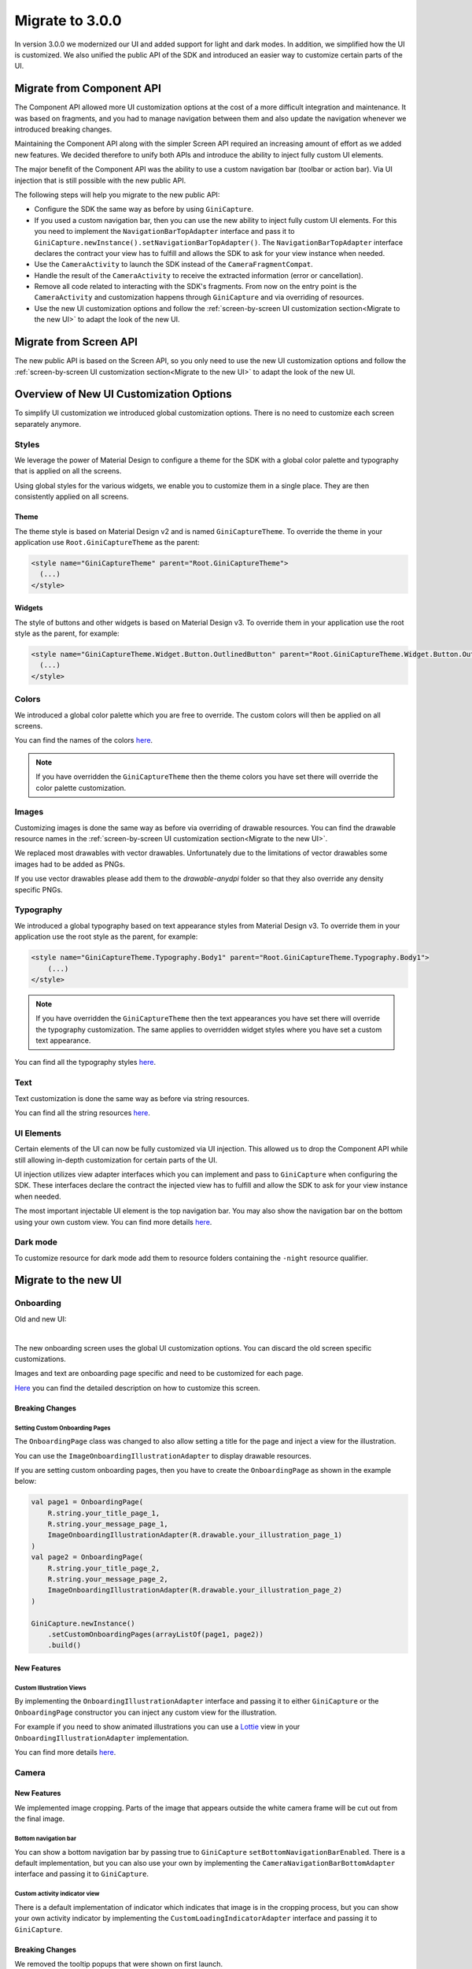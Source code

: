 Migrate to 3.0.0
================

..
  Audience: Android dev who has integrated 1.0.0
  Purpose: Describe what is new in 3.0.0 and how to migrate from 2.0.0 to 3.0.0
  Content type: Procedural - How-To

  Headers:
  h1 =====
  h2 -----
  h3 ~~~~~
  h4 +++++
  h5 ^^^^^

In version 3.0.0 we modernized our UI and added support for light and dark modes. In addition, we simplified how the UI
is customized. We also unified the public API of the SDK and introduced an easier way to customize certain parts of the
UI.

Migrate from Component API
--------------------------

The Component API allowed more UI customization options at the cost of a more difficult integration and maintenance. It
was based on fragments, and you had to manage navigation between them and also update the navigation whenever we introduced
breaking changes.

Maintaining the Component API along with the simpler Screen API required an increasing amount of effort as we added new
features. We decided therefore to unify both APIs and introduce the ability to inject fully custom UI elements.

The major benefit of the Component API was the ability to use a custom navigation bar (toolbar or action bar). Via
UI injection that is still possible with the new public API.

The following steps will help you migrate to the new public API:

* Configure the SDK the same way as before by using ``GiniCapture``.
* If you used a custom navigation bar, then you can use the new ability to inject fully custom UI elements. For this you
  need to implement the ``NavigationBarTopAdapter`` interface and pass it to
  ``GiniCapture.newInstance().setNavigationBarTopAdapter()``. The ``NavigationBarTopAdapter`` interface declares the
  contract your view has to fulfill and allows the SDK to ask for your view instance when needed.
* Use the ``CameraActivity`` to launch the SDK instead of the ``CameraFragmentCompat``.
* Handle the result of the ``CameraActivity`` to receive the extracted information (error or cancellation).
* Remove all code related to interacting with the SDK's fragments. From now on the entry point is the ``CameraActivity``
  and customization happens through ``GiniCapture`` and via overriding of resources.
* Use the new UI customization options and follow the :ref:`screen-by-screen UI customization section<Migrate to the new
  UI>` to adapt the look of the new UI.

Migrate from Screen API
-----------------------

The new public API is based on the Screen API, so you only need to use the new UI customization options and follow the
:ref:`screen-by-screen UI customization section<Migrate to the new UI>` to adapt the look of the new UI.

Overview of New UI Customization Options
----------------------------------------

To simplify UI customization we introduced global customization options. There is no need to customize each screen
separately anymore.

Styles
~~~~~~

We leverage the power of Material Design to configure a theme for the SDK with a global color palette and typography
that is applied on all the screens. 

Using global styles for the various widgets, we enable you to customize them in a single place. They are then
consistently applied on all screens.

Theme
+++++

The theme style is based on Material Design v2 and is named ``GiniCaptureTheme``. To override the theme in your
application use ``Root.GiniCaptureTheme`` as the parent:

.. code-block:: xml

    <style name="GiniCaptureTheme" parent="Root.GiniCaptureTheme">
      (...)
    </style>

Widgets
+++++++

The style of buttons and other widgets is based on Material Design v3. To override them in your application use the
root style as the parent, for example:

.. code-block:: xml

    <style name="GiniCaptureTheme.Widget.Button.OutlinedButton" parent="Root.GiniCaptureTheme.Widget.Button.OutlinedButton">
      (...)
    </style>

Colors
~~~~~~

We introduced a global color palette which you are free to override. The custom colors will then be applied on all screens.

You can find the names of the colors `here <https://github.com/gini/gini-mobile-android/blob/main/capture-sdk/sdk/src/main/res/values/colors.xml>`_.

.. note::

    If you have overridden the ``GiniCaptureTheme`` then the theme colors you have set there will override the color
    palette customization.

Images
~~~~~~

Customizing images is done the same way as before via overriding of drawable resources. You can find the drawable
resource names in the :ref:`screen-by-screen UI customization section<Migrate to the new UI>`.

We replaced most drawables with vector drawables. Unfortunately due to the limitations of vector drawables some images
had to be added as PNGs.

If you use vector drawables please add them to the `drawable-anydpi` folder so that they also override any density specific PNGs.

Typography
~~~~~~~~~~

We introduced a global typography based on text appearance styles from Material Design v3. To override them in your application use the
root style as the parent, for example:

.. code-block:: xml

    <style name="GiniCaptureTheme.Typography.Body1" parent="Root.GiniCaptureTheme.Typography.Body1">
        (...)
    </style>

.. note::

  If you have overridden the ``GiniCaptureTheme`` then the text appearances you have set there will override the
  typography customization. The same applies to overridden widget styles where you have set a custom text appearance.

You can find all the typography styles `here <https://github.com/gini/gini-mobile-android/blob/main/capture-sdk/sdk/src/main/res/values/typography.xml>`_.

Text
~~~~

Text customization is done the same way as before via string resources.

You can find all the string resources `here <https://github.com/gini/gini-mobile-android/blob/main/capture-sdk/sdk/src/main/res/values/strings.xml>`_.

UI Elements
~~~~~~~~~~~

Certain elements of the UI can now be fully customized via UI injection. This allowed us to drop the Component API while
still allowing in-depth customization for certain parts of the UI.

UI injection utilizes view adapter interfaces which you can implement and pass to ``GiniCapture`` when configuring the
SDK. These interfaces declare the contract the injected view has to fulfill and allow the SDK to ask for your view
instance when needed.

The most important injectable UI element is the top navigation bar. You may also show the navigation bar on the bottom
using your own custom view. You can find more details `here <features.html#custom-ui-elements>`_.

Dark mode
~~~~~~~~~

To customize resource for dark mode add them to resource folders containing the ``-night`` resource qualifier.

Migrate to the new UI
---------------------

Onboarding
~~~~~~~~~~

Old and new UI:

.. image:: _static/migration/onboarding-old.png
   :alt: Screenshot of the old onboarding UI
   :width: 48%
.. image:: _static/migration/onboarding-new.png
   :alt: Screenshot of the new onboarding UI
   :width: 48%
|
The new onboarding screen uses the global UI customization options. You can discard the old screen specific
customizations.

Images and text are onboarding page specific and need to be customized for each page.

`Here <customization-guide.html#onboarding-screen>`_ you can find the detailed description on how to customize this screen.

Breaking Changes
++++++++++++++++

Setting Custom Onboarding Pages
^^^^^^^^^^^^^^^^^^^^^^^^^^^^^^^

The ``OnboardingPage`` class was changed to also allow setting a title for the page and inject a view for the
illustration.

You can use the ``ImageOnboardingIllustrationAdapter`` to display drawable resources.

If you are setting custom onboarding pages, then you have to create the ``OnboardingPage`` as shown in the example
below:

.. code-block:: java

    val page1 = OnboardingPage(
        R.string.your_title_page_1,
        R.string.your_message_page_1,
        ImageOnboardingIllustrationAdapter(R.drawable.your_illustration_page_1)
    )
    val page2 = OnboardingPage(
        R.string.your_title_page_2,
        R.string.your_message_page_2,
        ImageOnboardingIllustrationAdapter(R.drawable.your_illustration_page_2)
    )

    GiniCapture.newInstance()
        .setCustomOnboardingPages(arrayListOf(page1, page2))
        .build()


New Features
++++++++++++

Custom Illustration Views
^^^^^^^^^^^^^^^^^^^^^^^^^

By implementing the ``OnboardingIllustrationAdapter`` interface and passing it to either ``GiniCapture`` or the
``OnboardingPage`` constructor you can inject any custom view for the illustration.

For example if you need to show animated illustrations you can use a `Lottie
<https://github.com/airbnb/lottie-android>`_ view in your ``OnboardingIllustrationAdapter`` implementation.

You can find more details `here <customization-guide.html>`_.

Camera
~~~~~

New Features
++++++++++++

We implemented image cropping. Parts of the image that appears outside the white camera frame will be cut out from the final image.

Bottom navigation bar
^^^^^^^^^^^^^^^^^^^^^

You can show a bottom navigation bar by passing true to ``GiniCapture`` ``setBottomNavigationBarEnabled``. There is a default implementation, but you can also use
your own by implementing the ``CameraNavigationBarBottomAdapter`` interface and passing it to ``GiniCapture``.

Custom activity indicator view
^^^^^^^^^^^^^^^^^^^^^^^^^^^^^^

There is a default implementation of indicator which indicates that image is in the cropping process, but you can show your own activity indicator
by implementing the ``CustomLoadingIndicatorAdapter`` interface and passing it to ``GiniCapture``.

Breaking Changes
++++++++++++++++

We removed the tooltip popups that were shown on first launch.

QR code scanning
~~~~~

Breaking Changes
++++++++++++++++

QR code scanning UI and functionality are changed. Scanning and processing happens automatically. You can find more details `here <features.html#qr-code-scanning>`_.

Review
~~~~~

New Features
++++++++++++

Custom loading indicator on the ``Process`` button
^^^^^^^^^^^^^^^^^^^^^^^^^^^^^^

There is a default implementation of loading indicator on ``Process`` button that indicates document upload is in progress, but you can show your own indicator
by implementing the ``CustomLoadingIndicatorAdapter`` interface and passing it to ``GiniCapture``.

Bottom navigation bar
^^^^^^^^^^^^^^^^^^^^^

You can show a bottom navigation bar by passing true to ``GiniCapture`` ``setBottomNavigationBarEnabled``. There is a default implementation, but you can also use
your own by implementing the ``ReviewNavigationBarBottomAdapter`` interface and passing it to ``GiniCapture``.


Breaking Changes
++++++++++++++++

Re-ordering and rotation of the images are not supported anymore. The Gini Pay API can automatically correct rotation during processing.
If processing of images fails user is redirected to the Error screen.

Help
~~~~~

The new help screen uses the global UI customization options.

New Features
++++++++++++

Bottom navigation bar
^^^^^^^^^^^^^^^^^^^^^

You can show a bottom navigation bar by passing true to ``GiniCapture`` ``setBottomNavigationBarEnabled``. There is a default implementation, but you can also use
your own by implementing the ``HelpNavigationBarBottomAdapter`` interface and passing it to ``GiniCapture``.

You can find more details `here <features.html#help-screen-customization>`_ and `here <features.html#bottom-navigation-bar>`_.

Analysis
~~~~~~~~

The new analysis screen uses the global UI customization options.

Breaking Changes
++++++++++++++++

The new analysis screen does not show the page count of PDF files and preview image for photo documents.

New Features
++++++++++++

Custom activity indicator view
^^^^^^^^^^^^^^^^^^^^^^^^^^^^^^

There is a default implementation for indicating that document analysis is in progress, but you can show your own activity indicator
by implementing the ``CustomLoadingIndicatorAdapter`` interface and passing it to ``GiniCapture``.

You can find more details `here <features.html#analysis-screen-customization>`_.

Error
~~~~~

The new error screen uses the global UI customization options.

Breaking Changes
++++++++++++++++

Showing errors during usage of the SDK was changed from snackbar to a whole new screen.

New Features
++++++++++++

New UI
^^^^^^

The new error screen gives options to retake photos or enter details manually and displays errors with more detailed description.

Bottom navigation bar
^^^^^^^^^^^^^^^^^^^^^

You can show a bottom navigation bar by passing true to ``GiniCapture`` ``setBottomNavigationBarEnabled``. There is a default implementation, but you can also use
your own by implementing the ``ErrorNavigationBarBottomAdapter`` interface and passing it to ``GiniCapture``.

You can find more details `here <features.html#error-screen-customization>`_.

Option to enter details manually
^^^^^^^^^^^^^^^^^^^^^^^^^^^^^^^^

You can show your own UI for data input if an error occured and the user clicks the "Enter manually" button on the error screen.

You can find more details `here <features.html#error-screen-customization>`_.
